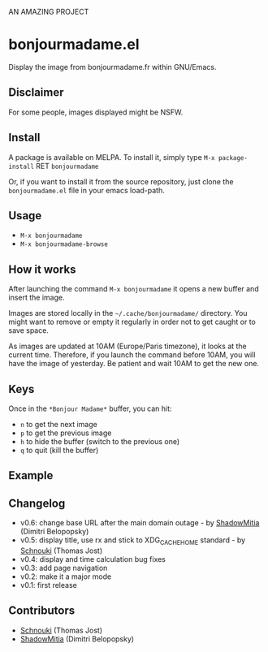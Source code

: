 AN AMAZING PROJECT


* bonjourmadame.el

[[http://melpa.org/#/bonjourmadame][file:http://melpa.org/packages/bonjourmadame-badge.svg]]

Display the image from bonjourmadame.fr within GNU/Emacs.

** Disclaimer

For some people, images displayed might be NSFW.

** Install

A package is available on MELPA. To install it, simply type =M-x package-install= RET =bonjourmadame=

Or, if you want to install it from the source repository, just clone the =bonjourmadame.el= file in your emacs load-path.

** Usage

- =M-x bonjourmadame=
- =M-x bonjourmadame-browse=

** How it works

After launching the command =M-x bonjourmadame= it opens a new buffer and insert the image.

Images are stored locally in the =~/.cache/bonjourmadame/= directory. You might want to remove or empty it regularly in order not to get caught or to save space.

As images are updated at 10AM (Europe/Paris timezone), it looks at the current time. Therefore, if you launch the command before 10AM, you will have the image of yesterday. Be patient and wait 10AM to get the new one.

** Keys

Once in the =*Bonjour Madame*= buffer, you can hit:

- =n= to get the next image
- =p= to get the previous image
- =h= to hide the buffer (switch to the previous one)
- =q= to quit (kill the buffer)

** Example

[[./bonjourmadame.png][file:./bonjourmadame.png]]

** Changelog

- v0.6: change base URL after the main domain outage - by [[https://github.com/ShadowMitia][ShadowMitia]] (Dimitri Belopopsky)
- v0.5: display title, use rx and stick to XDG_CACHE_HOME standard - by [[https://github.com/Schnouki][Schnouki]] (Thomas Jost)
- v0.4: display and time calculation bug fixes
- v0.3: add page navigation
- v0.2: make it a major mode
- v0.1: first release

** Contributors

- [[https://github.com/Schnouki][Schnouki]] (Thomas Jost)
- [[https://github.com/ShadowMitia][ShadowMitia]] (Dimitri Belopopsky)
